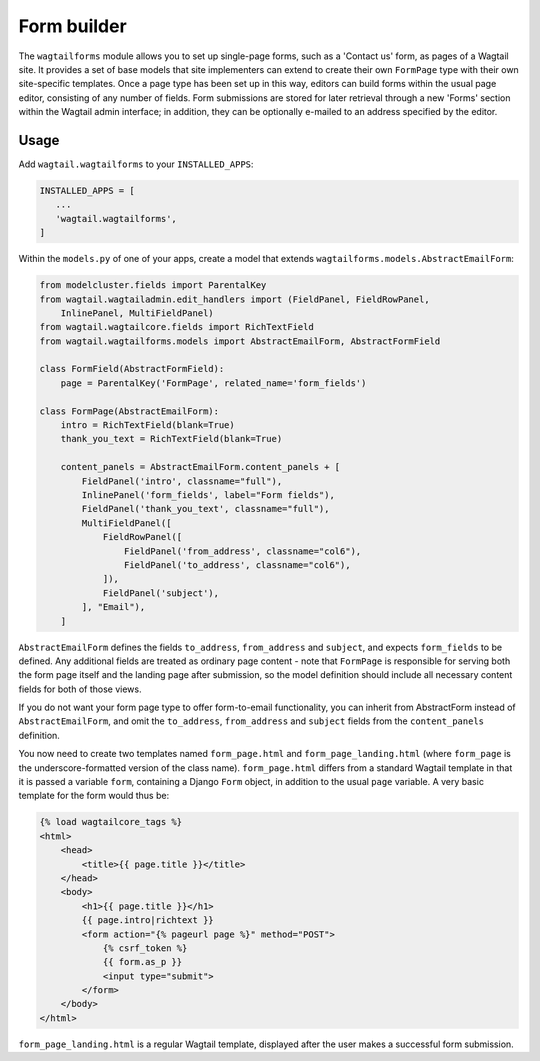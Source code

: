 
.. _form_builder:

Form builder
============

The ``wagtailforms`` module allows you to set up single-page forms, such as a 'Contact us' form, as pages of a Wagtail site. It provides a set of base models that site implementers can extend to create their own ``FormPage`` type with their own site-specific templates. Once a page type has been set up in this way, editors can build forms within the usual page editor, consisting of any number of fields. Form submissions are stored for later retrieval through a new 'Forms' section within the Wagtail admin interface; in addition, they can be optionally e-mailed to an address specified by the editor.


Usage
~~~~~

Add ``wagtail.wagtailforms`` to your ``INSTALLED_APPS``:

.. code-block:: python

    INSTALLED_APPS = [
       ...
       'wagtail.wagtailforms',
    ]

Within the ``models.py`` of one of your apps, create a model that extends ``wagtailforms.models.AbstractEmailForm``:


.. code-block:: python

    from modelcluster.fields import ParentalKey
    from wagtail.wagtailadmin.edit_handlers import (FieldPanel, FieldRowPanel,
        InlinePanel, MultiFieldPanel)
    from wagtail.wagtailcore.fields import RichTextField
    from wagtail.wagtailforms.models import AbstractEmailForm, AbstractFormField

    class FormField(AbstractFormField):
        page = ParentalKey('FormPage', related_name='form_fields')

    class FormPage(AbstractEmailForm):
        intro = RichTextField(blank=True)
        thank_you_text = RichTextField(blank=True)

        content_panels = AbstractEmailForm.content_panels + [
            FieldPanel('intro', classname="full"),
            InlinePanel('form_fields', label="Form fields"),
            FieldPanel('thank_you_text', classname="full"),
            MultiFieldPanel([
                FieldRowPanel([
                    FieldPanel('from_address', classname="col6"),
                    FieldPanel('to_address', classname="col6"),
                ]),
                FieldPanel('subject'),
            ], "Email"),
        ]

``AbstractEmailForm`` defines the fields ``to_address``, ``from_address`` and ``subject``, and expects ``form_fields`` to be defined. Any additional fields are treated as ordinary page content - note that ``FormPage`` is responsible for serving both the form page itself and the landing page after submission, so the model definition should include all necessary content fields for both of those views.

If you do not want your form page type to offer form-to-email functionality, you can inherit from AbstractForm instead of ``AbstractEmailForm``, and omit the ``to_address``, ``from_address`` and ``subject`` fields from the ``content_panels`` definition.

You now need to create two templates named ``form_page.html`` and ``form_page_landing.html`` (where ``form_page`` is the underscore-formatted version of the class name). ``form_page.html`` differs from a standard Wagtail template in that it is passed a variable ``form``, containing a Django ``Form`` object, in addition to the usual ``page`` variable. A very basic template for the form would thus be:

.. code-block:: html

    {% load wagtailcore_tags %}
    <html>
        <head>
            <title>{{ page.title }}</title>
        </head>
        <body>
            <h1>{{ page.title }}</h1>
            {{ page.intro|richtext }}
            <form action="{% pageurl page %}" method="POST">
                {% csrf_token %}
                {{ form.as_p }}
                <input type="submit">
            </form>
        </body>
    </html>

``form_page_landing.html`` is a regular Wagtail template, displayed after the user makes a successful form submission.
